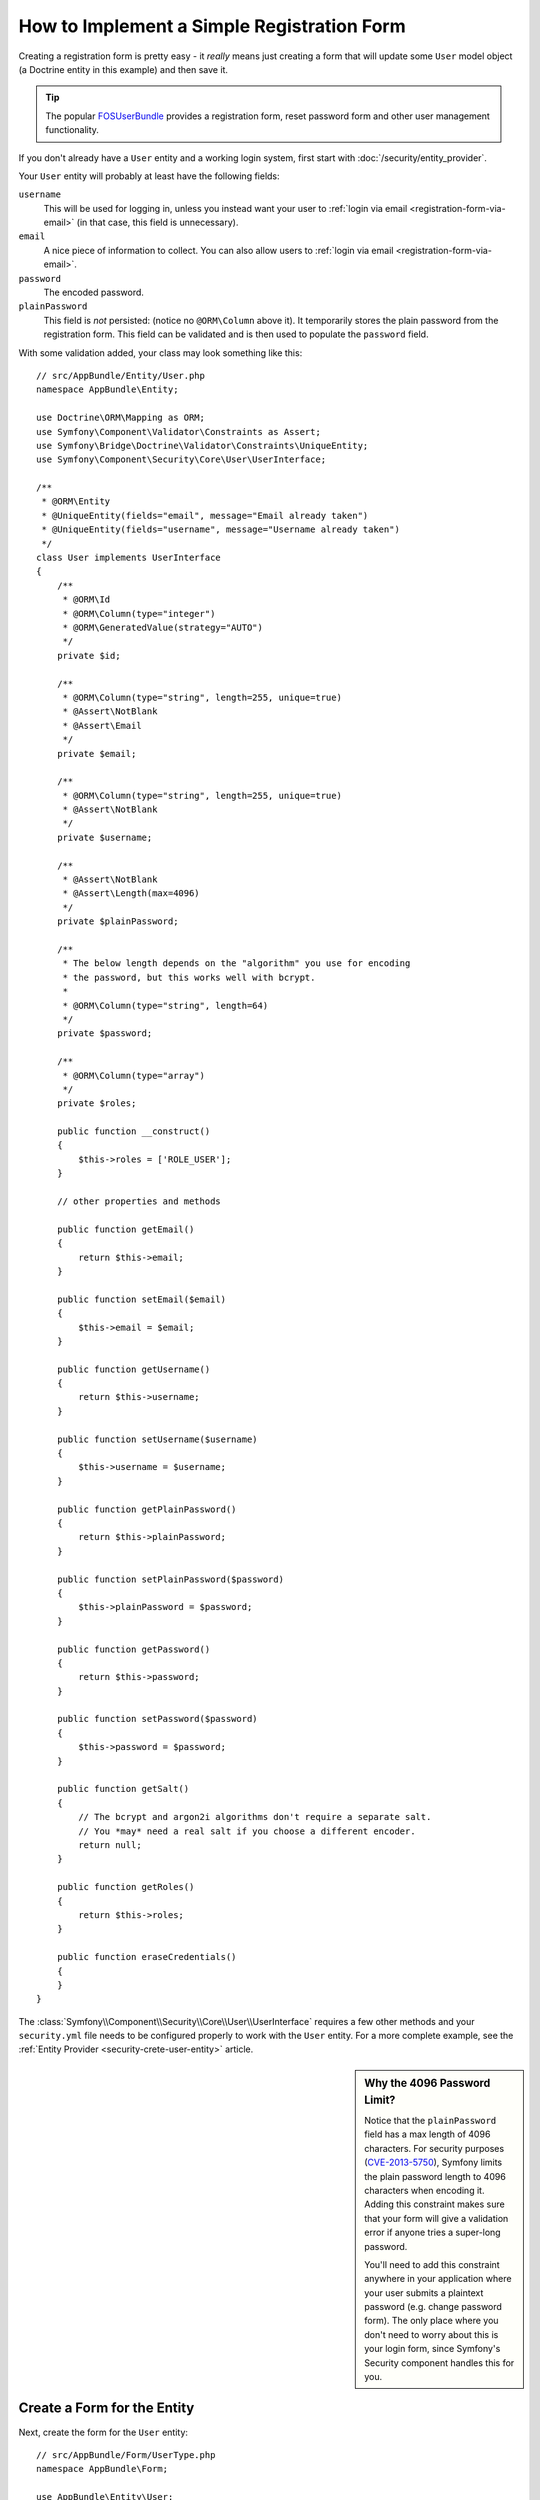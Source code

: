 .. index::
   single: Doctrine; Simple Registration Form
   single: Form; Simple Registration Form
   single: Security; Simple Registration Form

How to Implement a Simple Registration Form
===========================================

Creating a registration form is pretty easy - it *really* means just creating
a form that will update some ``User`` model object (a Doctrine entity in this
example) and then save it.

.. tip::

    The popular `FOSUserBundle`_ provides a registration form, reset password
    form and other user management functionality.

If you don't already have a ``User`` entity and a working login system,
first start with :doc:`/security/entity_provider`.

Your ``User`` entity will probably at least have the following fields:

``username``
    This will be used for logging in, unless you instead want your user to
    :ref:`login via email <registration-form-via-email>` (in that case, this
    field is unnecessary).

``email``
    A nice piece of information to collect. You can also allow users to
    :ref:`login via email <registration-form-via-email>`.

``password``
    The encoded password.

``plainPassword``
    This field is *not* persisted: (notice no ``@ORM\Column`` above it). It
    temporarily stores the plain password from the registration form. This field
    can be validated and is then used to populate the ``password`` field.

With some validation added, your class may look something like this::

    // src/AppBundle/Entity/User.php
    namespace AppBundle\Entity;

    use Doctrine\ORM\Mapping as ORM;
    use Symfony\Component\Validator\Constraints as Assert;
    use Symfony\Bridge\Doctrine\Validator\Constraints\UniqueEntity;
    use Symfony\Component\Security\Core\User\UserInterface;

    /**
     * @ORM\Entity
     * @UniqueEntity(fields="email", message="Email already taken")
     * @UniqueEntity(fields="username", message="Username already taken")
     */
    class User implements UserInterface
    {
        /**
         * @ORM\Id
         * @ORM\Column(type="integer")
         * @ORM\GeneratedValue(strategy="AUTO")
         */
        private $id;

        /**
         * @ORM\Column(type="string", length=255, unique=true)
         * @Assert\NotBlank
         * @Assert\Email
         */
        private $email;

        /**
         * @ORM\Column(type="string", length=255, unique=true)
         * @Assert\NotBlank
         */
        private $username;

        /**
         * @Assert\NotBlank
         * @Assert\Length(max=4096)
         */
        private $plainPassword;

        /**
         * The below length depends on the "algorithm" you use for encoding
         * the password, but this works well with bcrypt.
         *
         * @ORM\Column(type="string", length=64)
         */
        private $password;

        /**
         * @ORM\Column(type="array")
         */
        private $roles;

        public function __construct()
        {
            $this->roles = ['ROLE_USER'];
        }

        // other properties and methods

        public function getEmail()
        {
            return $this->email;
        }

        public function setEmail($email)
        {
            $this->email = $email;
        }

        public function getUsername()
        {
            return $this->username;
        }

        public function setUsername($username)
        {
            $this->username = $username;
        }

        public function getPlainPassword()
        {
            return $this->plainPassword;
        }

        public function setPlainPassword($password)
        {
            $this->plainPassword = $password;
        }

        public function getPassword()
        {
            return $this->password;
        }

        public function setPassword($password)
        {
            $this->password = $password;
        }

        public function getSalt()
        {
            // The bcrypt and argon2i algorithms don't require a separate salt.
            // You *may* need a real salt if you choose a different encoder.
            return null;
        }

        public function getRoles()
        {
            return $this->roles;
        }

        public function eraseCredentials()
        {
        }
    }

The :class:`Symfony\\Component\\Security\\Core\\User\\UserInterface` requires
a few other methods and your ``security.yml`` file needs to be configured
properly to work with the ``User`` entity. For a more complete example, see
the :ref:`Entity Provider <security-crete-user-entity>` article.

.. _registration-password-max:

.. sidebar:: Why the 4096 Password Limit?

    Notice that the ``plainPassword`` field has a max length of 4096 characters.
    For security purposes (`CVE-2013-5750`_), Symfony limits the plain password
    length to 4096 characters when encoding it. Adding this constraint makes
    sure that your form will give a validation error if anyone tries a super-long
    password.

    You'll need to add this constraint anywhere in your application where
    your user submits a plaintext password (e.g. change password form). The
    only place where you don't need to worry about this is your login form,
    since Symfony's Security component handles this for you.

.. _create-a-form-for-the-model:

Create a Form for the Entity
----------------------------

Next, create the form for the ``User`` entity::

    // src/AppBundle/Form/UserType.php
    namespace AppBundle\Form;

    use AppBundle\Entity\User;
    use Symfony\Component\Form\AbstractType;
    use Symfony\Component\Form\FormBuilderInterface;
    use Symfony\Component\OptionsResolver\OptionsResolver;
    use Symfony\Component\Form\Extension\Core\Type\EmailType;
    use Symfony\Component\Form\Extension\Core\Type\TextType;
    use Symfony\Component\Form\Extension\Core\Type\RepeatedType;
    use Symfony\Component\Form\Extension\Core\Type\PasswordType;

    class UserType extends AbstractType
    {
        public function buildForm(FormBuilderInterface $builder, array $options)
        {
            $builder
                ->add('email', EmailType::class)
                ->add('username', TextType::class)
                ->add('plainPassword', RepeatedType::class, [
                    'type' => PasswordType::class,
                    'first_options'  => ['label' => 'Password'],
                    'second_options' => ['label' => 'Repeat Password'],
                ])
            ;
        }

        public function configureOptions(OptionsResolver $resolver)
        {
            $resolver->setDefaults([
                'data_class' => User::class,
            ]);
        }
    }

There are just three fields: ``email``, ``username`` and ``plainPassword``
(repeated to confirm the entered password).

.. tip::

    To explore more things about the Form component, read the
    :doc:`/forms` guide.

Handling the Form Submission
----------------------------

Next, you need a controller to handle the form rendering and submission. If the
form is submitted, the controller performs the validation and saves the data
into the database::

    // src/AppBundle/Controller/RegistrationController.php
    namespace AppBundle\Controller;

    use AppBundle\Form\UserType;
    use AppBundle\Entity\User;
    use Symfony\Bundle\FrameworkBundle\Controller\Controller;
    use Symfony\Component\HttpFoundation\Request;
    use Symfony\Component\Routing\Annotation\Route;
    use Symfony\Component\Security\Core\Encoder\UserPasswordEncoderInterface;

    class RegistrationController extends Controller
    {
        /**
         * @Route("/register", name="user_registration")
         */
        public function registerAction(Request $request, UserPasswordEncoderInterface $passwordEncoder)
        {
            // 1) build the form
            $user = new User();
            $form = $this->createForm(UserType::class, $user);

            // 2) handle the submit (will only happen on POST)
            $form->handleRequest($request);
            if ($form->isSubmitted() && $form->isValid()) {

                // 3) Encode the password (you could also do this via Doctrine listener)
                $password = $passwordEncoder->encodePassword($user, $user->getPlainPassword());
                $user->setPassword($password);

                // 4) save the User!
                $entityManager = $this->getDoctrine()->getManager();
                $entityManager->persist($user);
                $entityManager->flush();

                // ... do any other work - like sending them an email, etc
                // maybe set a "flash" success message for the user

                return $this->redirectToRoute('replace_with_some_route');
            }

            return $this->render(
                'registration/register.html.twig',
                ['form' => $form->createView()]
            );
        }
    }

To define the algorithm used to encode the password in step 3 configure the
encoder in the security configuration:

.. configuration-block::

    .. code-block:: yaml

        # app/config/security.yml
        security:
            encoders:
                AppBundle\Entity\User: bcrypt

    .. code-block:: xml

        <!-- app/config/security.xml -->
        <?xml version="1.0" charset="UTF-8" ?>
        <srv:container xmlns="http://symfony.com/schema/dic/security"
            xmlns:xsi="http://www.w3.org/2001/XMLSchema-instance"
            xmlns:srv="http://symfony.com/schema/dic/services"
            xsi:schemaLocation="http://symfony.com/schema/dic/services http://symfony.com/schema/dic/services/services-1.0.xsd">

            <config>
                <encoder class="AppBundle\Entity\User">bcrypt</encoder>
            </config>
        </srv:container>

    .. code-block:: php

        // app/config/security.php
        use AppBundle\Entity\User;

        $container->loadFromExtension('security', [
            'encoders' => [
                User::class => 'bcrypt',
            ],
        ]);

In this case the recommended `bcrypt`_ algorithm is used. If needed, check out
the :ref:`user password encoding <security-encoding-user-password>` article.

.. note::

    If you decide to NOT use annotation routing (shown above), then you'll
    need to create a route to this controller:

    .. configuration-block::

        .. code-block:: yaml

            # app/config/routing.yml
            user_registration:
                path:     /register
                defaults: { _controller: AppBundle:Registration:register }

        .. code-block:: xml

            <!-- app/config/routing.xml -->
            <?xml version="1.0" encoding="UTF-8" ?>
            <routes xmlns="http://symfony.com/schema/routing"
                xmlns:xsi="http://www.w3.org/2001/XMLSchema-instance"
                xsi:schemaLocation="http://symfony.com/schema/routing http://symfony.com/schema/routing/routing-1.0.xsd">

                <route id="user_registration" path="/register">
                    <default key="_controller">AppBundle:Registration:register</default>
                </route>
            </routes>

        .. code-block:: php

            // app/config/routing.php
            use Symfony\Component\Routing\RouteCollection;
            use Symfony\Component\Routing\Route;

            $routes = new RouteCollection();
            $routes->add('user_registration', new Route('/register', [
                '_controller' => 'AppBundle:Registration:register',
            ]));

            return $routes;

Next, create the template:

.. code-block:: html+twig

    {# app/Resources/views/registration/register.html.twig #}

    {{ form_start(form) }}
        {{ form_row(form.username) }}
        {{ form_row(form.email) }}
        {{ form_row(form.plainPassword.first) }}
        {{ form_row(form.plainPassword.second) }}

        <button type="submit">Register!</button>
    {{ form_end(form) }}

See :doc:`/form/form_customization` for more details.

Update your Database Schema
---------------------------

If you've updated the ``User`` entity during this tutorial, you have to update
your database schema using this command:

.. code-block:: terminal

    $ php bin/console doctrine:schema:update --force

That's it! Head to ``/register`` to try things out!

.. _registration-form-via-email:

Having a Registration form with only Email (no Username)
--------------------------------------------------------

If you want your users to login via email and you don't need a username, then you
can remove it from your ``User`` entity entirely. Instead, make ``getUsername()``
return the ``email`` property::

    // src/AppBundle/Entity/User.php
    // ...

    class User implements UserInterface
    {
        // ...

        public function getUsername()
        {
            return $this->email;
        }

        // ...
    }

Next, just update the ``providers`` section of your ``security.yml`` file
so that Symfony knows how to load your users via the ``email`` property on
login. See :ref:`authenticating-someone-with-a-custom-entity-provider`.

Adding a "accept terms" Checkbox
--------------------------------

Sometimes, you want a "Do you accept the terms and conditions" checkbox on your
registration form. The only trick is that you want to add this field to your form
without adding an unnecessary new ``termsAccepted`` property to your ``User`` entity
that you'll never need.

To do this, add a ``termsAccepted`` field to your form, but set its
:ref:`mapped <reference-form-option-mapped>` option to ``false``::

    // src/AppBundle/Form/UserType.php
    // ...
    use Symfony\Component\Validator\Constraints\IsTrue;
    use Symfony\Component\Form\Extension\Core\Type\CheckboxType;
    use Symfony\Component\Form\Extension\Core\Type\EmailType;

    class UserType extends AbstractType
    {
        public function buildForm(FormBuilderInterface $builder, array $options)
        {
            $builder
                ->add('email', EmailType::class);
                // ...
                ->add('termsAccepted', CheckboxType::class, [
                    'mapped' => false,
                    'constraints' => new IsTrue(),
                ])
            );
        }
    }

The :ref:`constraints <form-option-constraints>` option is also used, which allows
us to add validation, even though there is no ``termsAccepted`` property on ``User``.

.. _`CVE-2013-5750`: https://symfony.com/blog/cve-2013-5750-security-issue-in-fosuserbundle-login-form
.. _`FOSUserBundle`: https://github.com/FriendsOfSymfony/FOSUserBundle
.. _`bcrypt`: https://en.wikipedia.org/wiki/Bcrypt
